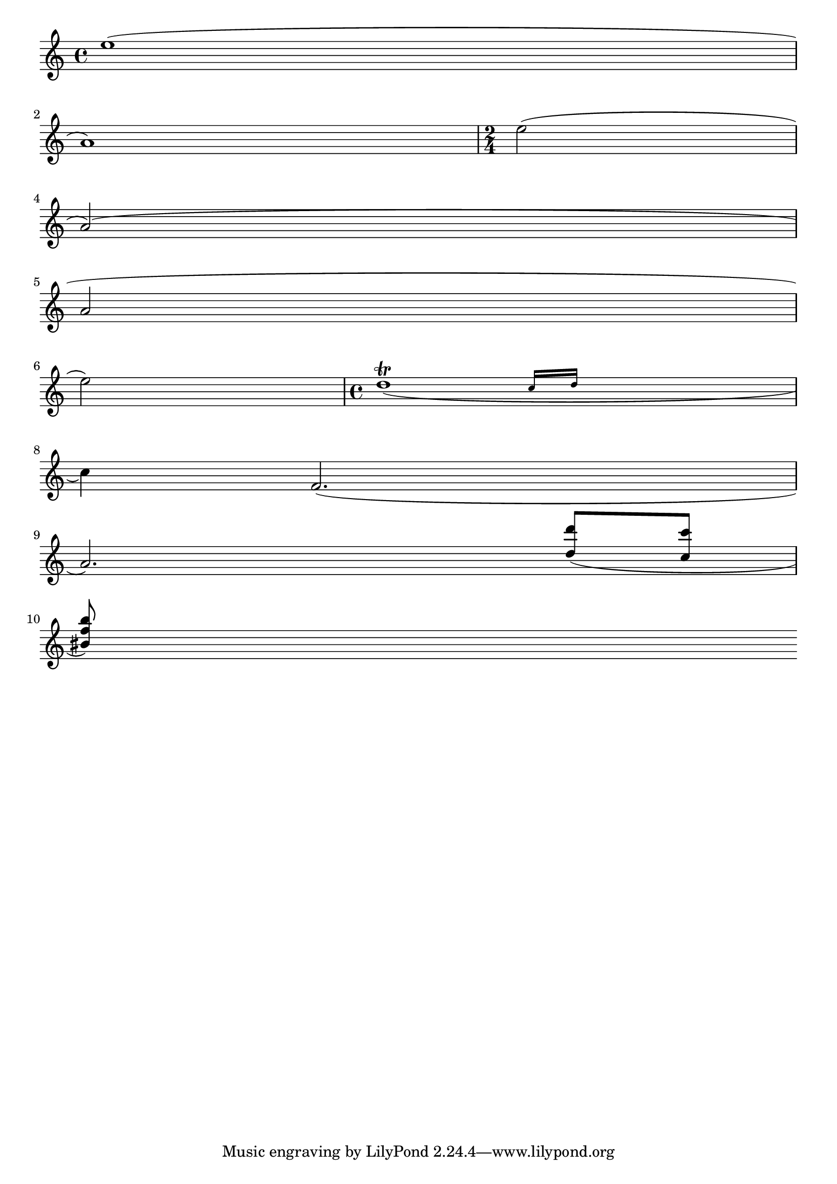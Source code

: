 
\version "2.3.16"

\header{
texidoc="
Across line breaks, slurs behave nicely.  On the left, they extend to
just after the preferatory matter, and on the right to the end of the
staff.  A slur should follow the same vertical direction it would have
in unbroken state.
"
}
\paper {
    linewidth=40.\mm
    indent=0.
}

\relative c''{
    e1( \break a,)
    \time 2/4
    e'2( \break a,)(\break
    a2\break
    e'2)
    \time 4/4
    << d1_(\trill
       { s2 \grace {
	   c16[ d] 
       } }
     >>
    \break 
    c4) f='2.(\break
    a2.)
    \stemUp
    <d='' d'>8( <c c'> \break
    <bis f' b>)
    
}

